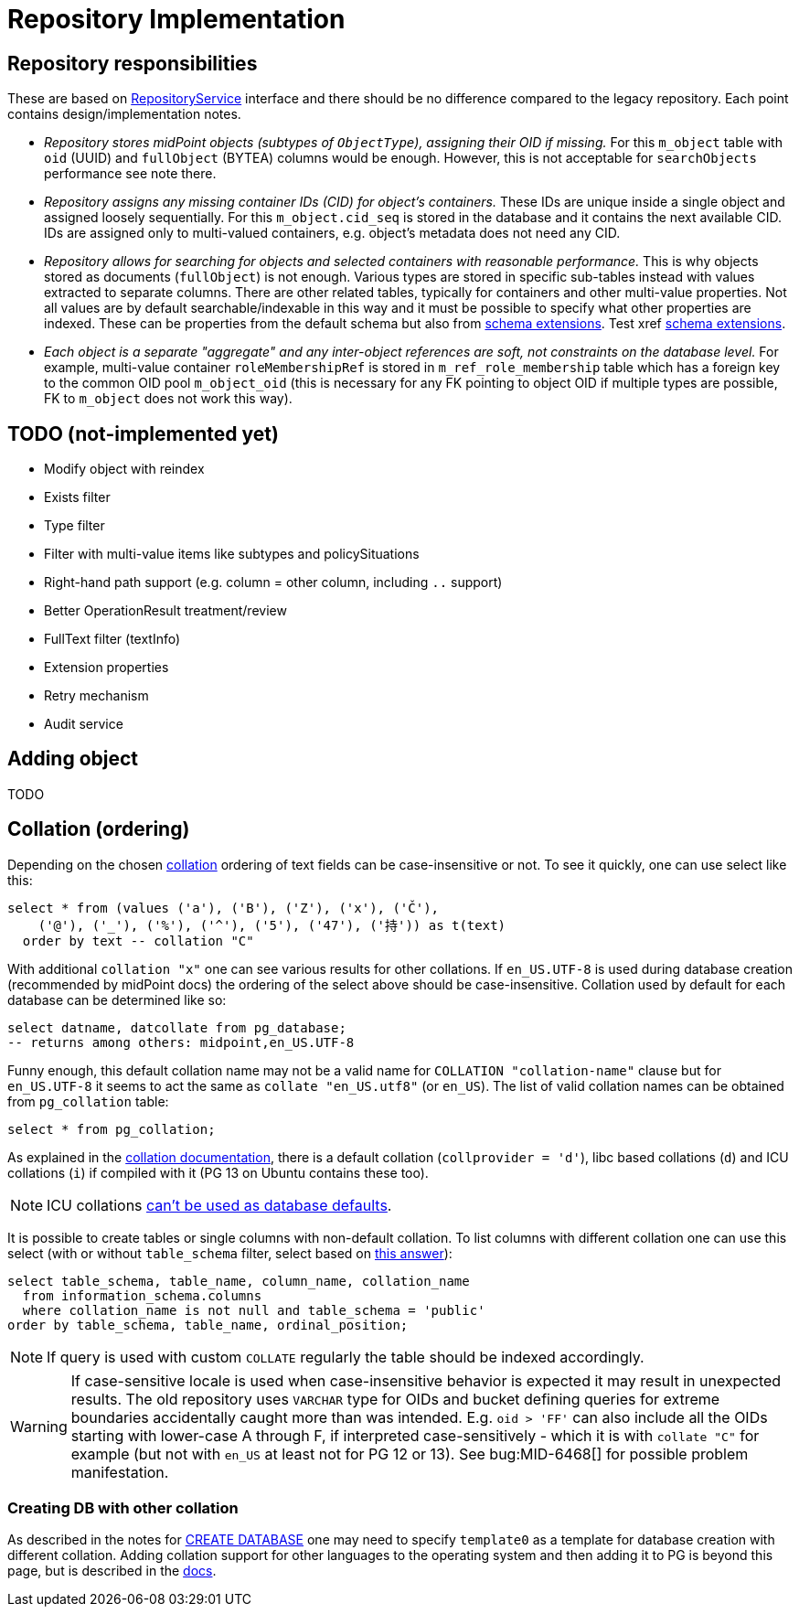 = Repository Implementation
:page-toc: top

== Repository responsibilities

These are based on https://github.com/Evolveum/midpoint/blob/master/repo/repo-api/src/main/java/com/evolveum/midpoint/repo/api/RepositoryService.java[RepositoryService]
interface and there should be no difference compared to the legacy repository.
Each point contains design/implementation notes.

* _Repository stores midPoint objects (subtypes of `ObjectType`), assigning their OID if missing._
For this `m_object` table with `oid` (UUID) and `fullObject` (BYTEA) columns would be enough.
However, this is not acceptable for `searchObjects` performance see note there.
* _Repository assigns any missing container IDs (CID) for object's containers._
These IDs are unique inside a single object and assigned loosely sequentially.
For this `m_object.cid_seq` is stored in the database and it contains the next available CID.
IDs are assigned only to multi-valued containers, e.g. object's metadata does not need any CID.
* _Repository allows for searching for objects and selected containers with reasonable performance._
This is why objects stored as documents (`fullObject`) is not enough.
Various types are stored in specific sub-tables instead with values extracted to separate columns.
There are other related tables, typically for containers and other multi-value properties.
Not all values are by default searchable/indexable in this way and it must be possible to specify
what other properties are indexed.
These can be properties from the default schema but also from
link:/midpoint/reference/schema/custom-schema-extension/[schema extensions].
Test xref xref:/midpoint/reference/schema/custom-schema-extension.adoc[schema extensions].
* _Each object is a separate "aggregate" and any inter-object references are soft, not constraints
on the database level._
For example, multi-value container `roleMembershipRef` is stored in `m_ref_role_membership` table
which has a foreign key to the common OID pool `m_object_oid` (this is necessary for any FK pointing
to object OID if multiple types are possible, FK to `m_object` does not work this way).

== TODO (not-implemented yet)

* Modify object with reindex
* Exists filter
* Type filter
* Filter with multi-value items like subtypes and policySituations
* Right-hand path support (e.g. column = other column, including `..` support)
* Better OperationResult treatment/review
* FullText filter (textInfo)
* Extension properties
* Retry mechanism
* Audit service

== Adding object

TODO

== Collation (ordering)

Depending on the chosen https://www.postgresql.org/docs/13/collation.html[collation] ordering
of text fields can be case-insensitive or not.
To see it quickly, one can use select like this:

[source,sql]
----
select * from (values ('a'), ('B'), ('Z'), ('x'), ('Č'),
    ('@'), ('_'), ('%'), ('^'), ('5'), ('47'), ('持')) as t(text)
  order by text -- collation "C"
----

With additional `collation "x"` one can see various results for other collations.
If `en_US.UTF-8` is used during database creation (recommended by midPoint docs) the ordering
of the select above should be case-insensitive.
Collation used by default for each database can be determined like so:

[source,sql]
----
select datname, datcollate from pg_database;
-- returns among others: midpoint,en_US.UTF-8
----

Funny enough, this default collation name may not be a valid name for `COLLATION "collation-name"`
clause but for `en_US.UTF-8` it seems to act the same as `collate "en_US.utf8"` (or `en_US`).
The list of valid collation names can be obtained from `pg_collation` table:

[source,sql]
----
select * from pg_collation;
----

As explained in the https://www.postgresql.org/docs/13/collation.html[collation documentation],
there is a default collation (`collprovider = 'd'`), libc based collations (`d`) and ICU collations
(`i`) if compiled with it (PG 13 on Ubuntu contains these too).

[NOTE]
ICU collations https://stackoverflow.com/q/61048789/658826[can't be used as database defaults].

It is possible to create tables or single columns with non-default collation.
To list columns with different collation one can use this select (with or without `table_schema`
filter, select based on https://dba.stackexchange.com/a/29947/157622[this answer]):

[source,sql]
----
select table_schema, table_name, column_name, collation_name
  from information_schema.columns
  where collation_name is not null and table_schema = 'public'
order by table_schema, table_name, ordinal_position;
----

[NOTE]
If query is used with custom `COLLATE` regularly the table should be indexed accordingly.

[WARNING]
====
If case-sensitive locale is used when case-insensitive behavior is expected it may result in
unexpected results.
The old repository uses `VARCHAR` type for OIDs and bucket defining queries for extreme boundaries
accidentally caught more than was intended.
E.g. `oid > 'FF'` can also include all the OIDs starting with lower-case A through F, if interpreted
case-sensitively - which it is with `collate "C"` for example (but not with `en_US` at least not
for PG 12 or 13).
See bug:MID-6468[] for possible problem manifestation.
====

=== Creating DB with other collation

As described in the notes for https://www.postgresql.org/docs/13/sql-createdatabase.html[CREATE DATABASE]
one may need to specify `template0` as a template for database creation with different collation.
Adding collation support for other languages to the operating system and then adding it to PG
is beyond this page, but is described in the https://www.postgresql.org/docs/13/collation.html[docs].
